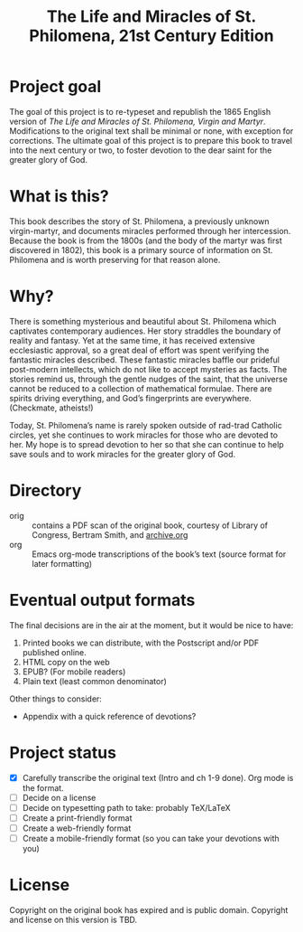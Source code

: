 #+title: The Life and Miracles of St. Philomena, 21st Century Edition

* Project goal

The goal of this project is to re-typeset and republish the 1865
English version of
/The Life and Miracles of St. Philomena, Virgin and Martyr/.
Modifications to the original text shall be minimal or none, with
exception for corrections.  The ultimate goal of this project is to
prepare this book to travel into the next century or two, to foster
devotion to the dear saint for the greater glory of God.

* What is this?

This book describes the story of St. Philomena, a previously unknown
virgin-martyr, and documents miracles performed through her
intercession.  Because the book is from the 1800s (and the body of the
martyr was first discovered in 1802), this book is a primary source of
information on St. Philomena and is worth preserving for that reason
alone.

* Why?

There is something mysterious and beautiful about St. Philomena which
captivates contemporary audiences.  Her story straddles the boundary
of reality and fantasy.  Yet at the same time, it has received
extensive ecclesiastic approval, so a great deal of effort was spent
verifying the fantastic miracles described.  These fantastic miracles
baffle our prideful post-modern intellects, which do not like to
accept mysteries as facts.  The stories remind us, through the gentle
nudges of the saint, that the universe cannot be reduced to a
collection of mathematical formulae.  There are spirits driving
everything, and God’s fingerprints are everywhere.  (Checkmate,
atheists!)

Today, St. Philomena’s name is rarely spoken outside of rad-trad
Catholic circles, yet she continues to work miracles for those who are
devoted to her.  My hope is to spread devotion to her so that she can
continue to help save souls and to work miracles for the greater glory
of God.

* Directory

+ orig :: contains a PDF scan of the original book, courtesy of
  Library of Congress, Bertram Smith, and [[https://archive.org/details/lifemiraclesofsa00newy][archive.org]]
+ org :: Emacs org-mode transcriptions of the book’s text (source
  format for later formatting)

* Eventual output formats

The final decisions are in the air at the moment, but it would be nice
to have:

1. Printed books we can distribute, with the Postscript and/or PDF
   published online.
2. HTML copy on the web
3. EPUB?  (For mobile readers)
4. Plain text (least common denominator)

Other things to consider:

+ Appendix with a quick reference of devotions?

* Project status

+ [X] Carefully transcribe the original text (Intro and ch 1-9 done).
  Org mode is the format.
+ [ ] Decide on a license
+ [ ] Decide on typesetting path to take: probably TeX/LaTeX
+ [ ] Create a print-friendly format
+ [ ] Create a web-friendly format
+ [ ] Create a mobile-friendly format (so you can take your devotions with you)

* License

Copyright on the original book has expired and is public domain.
Copyright and license on this version is TBD.
